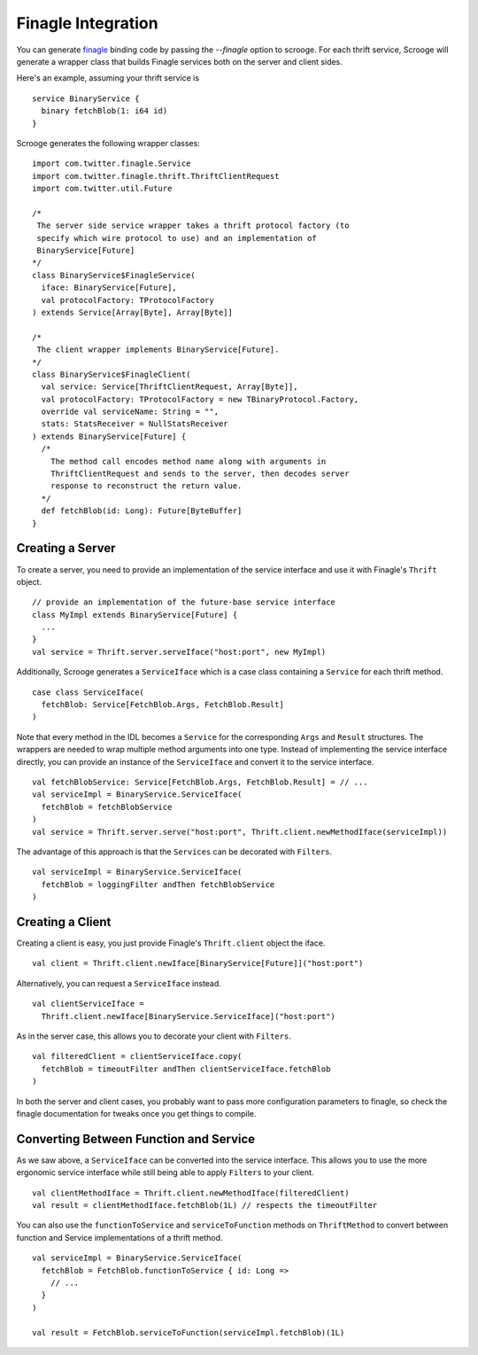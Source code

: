 Finagle Integration
===================

You can generate `finagle <https://github.com/twitter/finagle>`_ binding code
by passing the `--finagle` option to scrooge. For each thrift service, Scrooge
will generate a wrapper class that builds Finagle services both on the server
and client sides.

Here's an example, assuming your thrift service is

::

    service BinaryService {
      binary fetchBlob(1: i64 id)
    }

Scrooge generates the following wrapper classes:

::

    import com.twitter.finagle.Service
    import com.twitter.finagle.thrift.ThriftClientRequest
    import com.twitter.util.Future

    /*
     The server side service wrapper takes a thrift protocol factory (to
     specify which wire protocol to use) and an implementation of
     BinaryService[Future]
    */
    class BinaryService$FinagleService(
      iface: BinaryService[Future],
      val protocolFactory: TProtocolFactory
    ) extends Service[Array[Byte], Array[Byte]]

    /*
     The client wrapper implements BinaryService[Future].
    */
    class BinaryService$FinagleClient(
      val service: Service[ThriftClientRequest, Array[Byte]],
      val protocolFactory: TProtocolFactory = new TBinaryProtocol.Factory,
      override val serviceName: String = "",
      stats: StatsReceiver = NullStatsReceiver
    ) extends BinaryService[Future] {
      /*
        The method call encodes method name along with arguments in
        ThriftClientRequest and sends to the server, then decodes server
        response to reconstruct the return value.
      */
      def fetchBlob(id: Long): Future[ByteBuffer]
    }

Creating a Server
-----------------

To create a server, you need to provide an implementation of the service
interface and use it with Finagle's ``Thrift`` object.

::

    // provide an implementation of the future-base service interface
    class MyImpl extends BinaryService[Future] {
      ...
    }
    val service = Thrift.server.serveIface("host:port", new MyImpl)

Additionally, Scrooge generates a ``ServiceIface`` which is a case class
containing a ``Service`` for each thrift method.

::

    case class ServiceIface(
      fetchBlob: Service[FetchBlob.Args, FetchBlob.Result]
    )

Note that every method in the IDL becomes a ``Service`` for the corresponding
``Args`` and ``Result`` structures. The wrappers are needed to wrap multiple
method arguments into one type.  Instead of implementing the service interface
directly, you can provide an instance of the ``ServiceIface`` and convert it to
the service interface.

::

    val fetchBlobService: Service[FetchBlob.Args, FetchBlob.Result] = // ...
    val serviceImpl = BinaryService.ServiceIface(
      fetchBlob = fetchBlobService
    )
    val service = Thrift.server.serve("host:port", Thrift.client.newMethodIface(serviceImpl))

The advantage of this approach is that the ``Services`` can be decorated with
``Filters``.

::

    val serviceImpl = BinaryService.ServiceIface(
      fetchBlob = loggingFilter andThen fetchBlobService
    )

Creating a Client
-----------------

Creating a client is easy, you just provide Finagle's ``Thrift.client`` object the
iface.

::

    val client = Thrift.client.newIface[BinaryService[Future]]("host:port")

Alternatively, you can request a ``ServiceIface`` instead.

::

    val clientServiceIface =
      Thrift.client.newIface[BinaryService.ServiceIface]("host:port")

As in the server case, this allows you to decorate your client with ``Filters``.

::

    val filteredClient = clientServiceIface.copy(
      fetchBlob = timeoutFilter andThen clientServiceIface.fetchBlob
    )

In both the server and client cases, you probably want to pass more
configuration parameters to finagle, so check the finagle documentation for
tweaks once you get things to compile.

Converting Between Function and Service
---------------------------------------

As we saw above, a ``ServiceIface`` can be converted into the service interface.
This allows you to use the more ergonomic service interface while still being
able to apply ``Filters`` to your client.

::

    val clientMethodIface = Thrift.client.newMethodIface(filteredClient)
    val result = clientMethodIface.fetchBlob(1L) // respects the timeoutFilter

You can also use the ``functionToService`` and ``serviceToFunction`` methods on
``ThriftMethod`` to convert between function and Service implementations of a
thrift method.

::

    val serviceImpl = BinaryService.ServiceIface(
      fetchBlob = FetchBlob.functionToService { id: Long =>
        // ...
      }
    )

    val result = FetchBlob.serviceToFunction(serviceImpl.fetchBlob)(1L)
